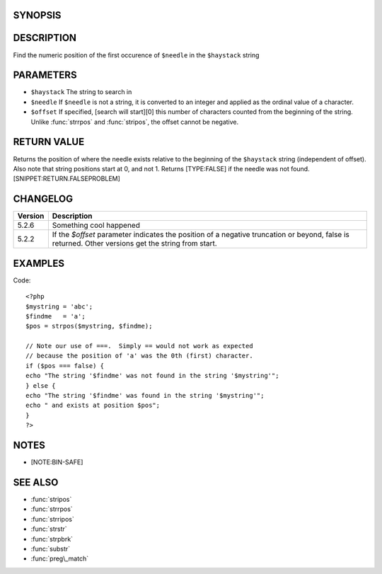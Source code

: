 SYNOPSIS
========

.. function:: strpos(haystack, value, [, offset=0])

   Find the position of the first occurrence of a substring in a string.

   :param haystack: String being searched
   :param needle: String being searched for
   :param offset: Search offset from beginning of string
   :type haystack: string
   :type value: mixed
   :type offset: integer
   :rtype: Position of needle


DESCRIPTION
===========

Find the numeric position of the first occurence of ``$needle`` in the ``$haystack`` string

PARAMETERS
==========

-  ``$haystack`` The string to search in
-  ``$needle`` If ``$needle`` is not a string, it is converted to an integer and applied as the ordinal value of a character.
-  ``$offset`` If specified, [search will start][0] this number of
   characters counted from the beginning of the string. Unlike
   :func:`strrpos` and :func:`stripos`, the offset cannot be
   negative.

RETURN VALUE
============

Returns the position of where the needle exists relative to the
beginning of the ``$haystack`` string (independent of offset). Also note
that string positions start at 0, and not 1. Returns [TYPE:FALSE] if the
needle was not found. [SNIPPET:RETURN.FALSEPROBLEM]

CHANGELOG
=========

================  ============================================================
Version           Description
================  ============================================================
5.2.6             Something cool happened
5.2.2             If the `$offset` parameter indicates the position of a negative truncation or beyond, false is returned. Other versions get the string from start.
================  ============================================================


EXAMPLES
========
Code::

  <?php
  $mystring = 'abc';
  $findme   = 'a';
  $pos = strpos($mystring, $findme);

  // Note our use of ===.  Simply == would not work as expected
  // because the position of 'a' was the 0th (first) character.
  if ($pos === false) {
  echo "The string '$findme' was not found in the string '$mystring'";
  } else {
  echo "The string '$findme' was found in the string '$mystring'";
  echo " and exists at position $pos";
  }
  ?>

NOTES
=====

-  [NOTE:BIN-SAFE]

SEE ALSO
========

-  :func:`stripos`
-  :func:`strrpos`
-  :func:`strripos`
-  :func:`strstr`
-  :func:`strpbrk`
-  :func:`substr`
-  :func:`preg\_match`